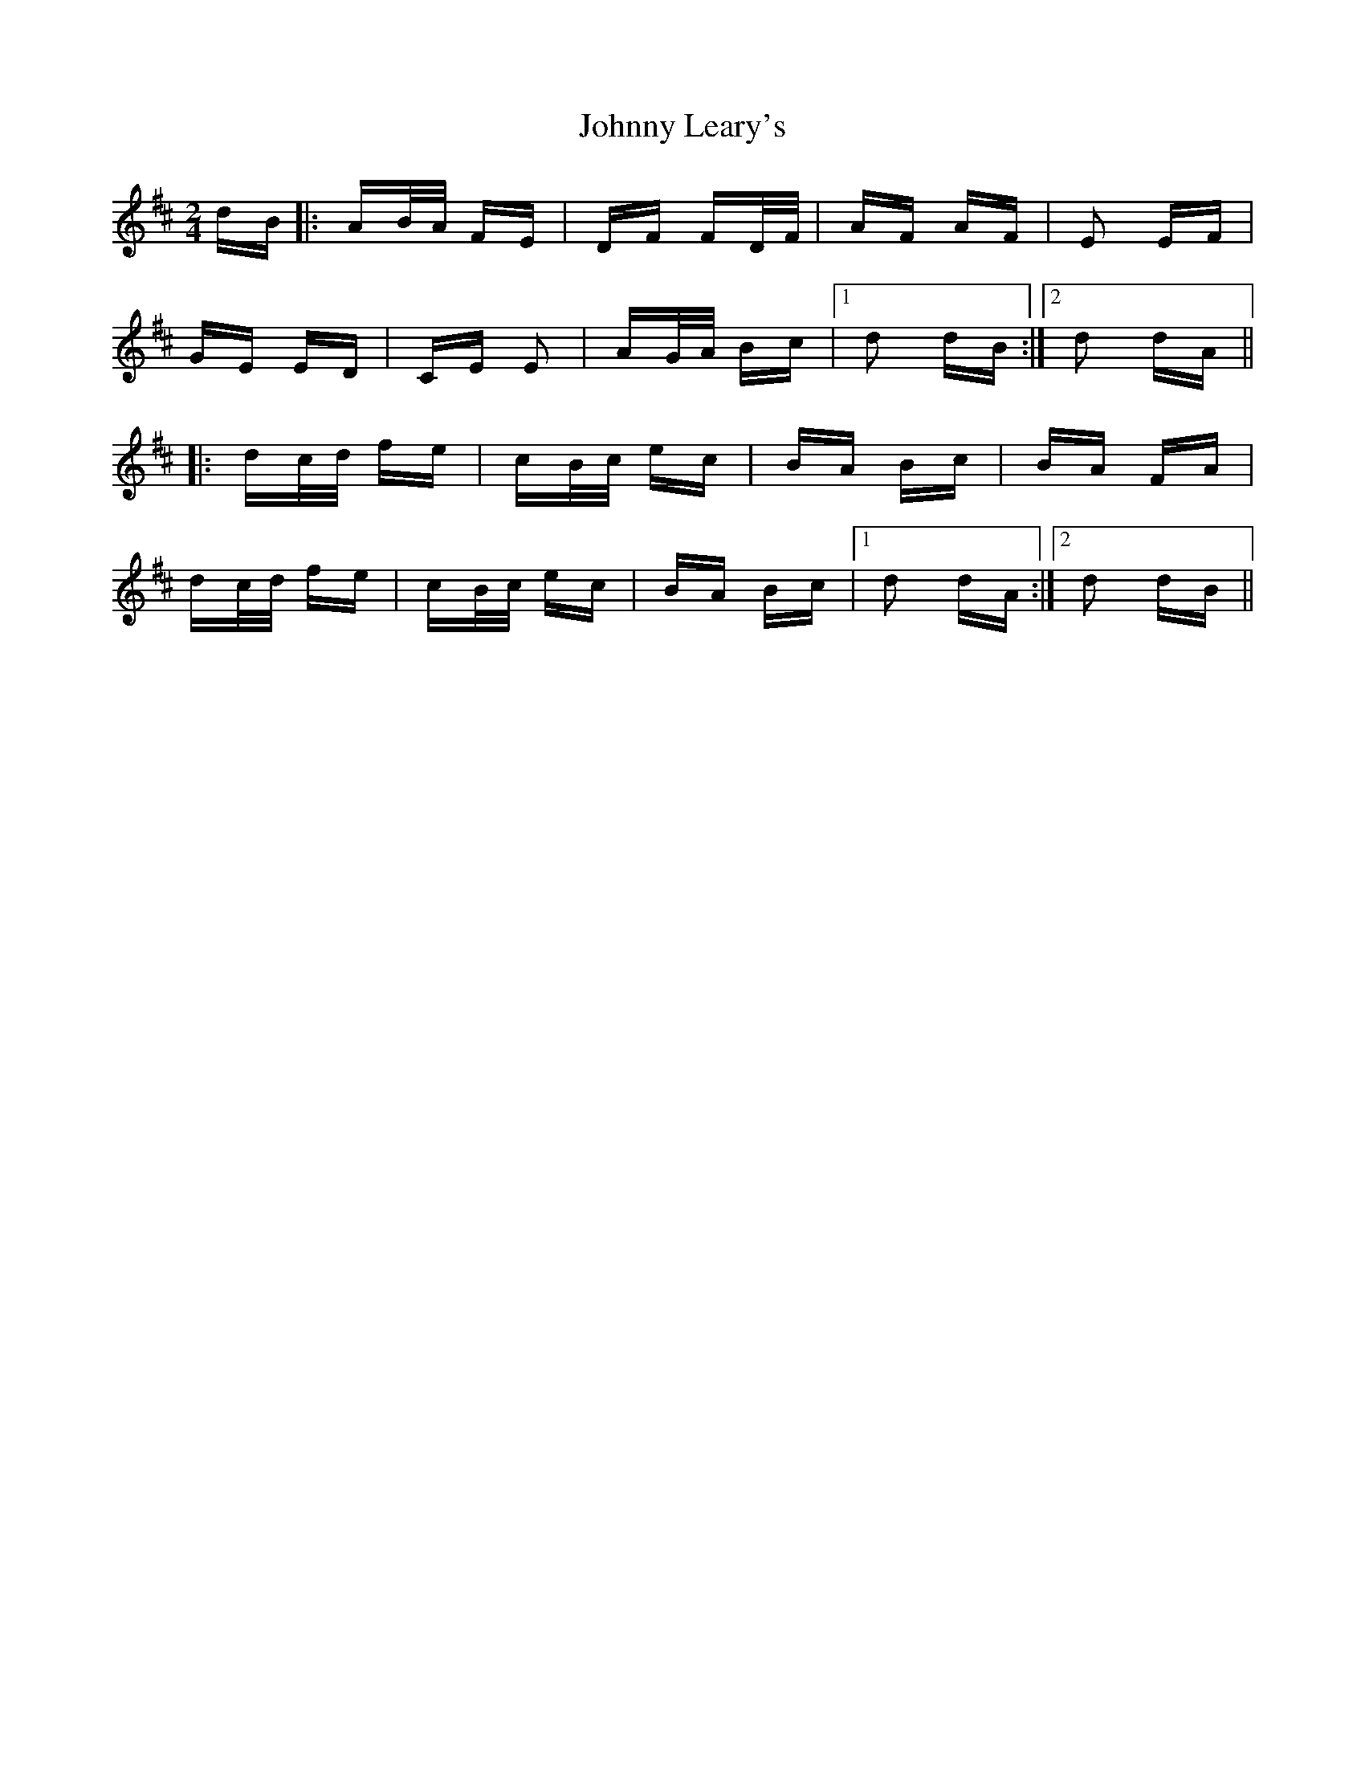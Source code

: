 X: 20772
T: Johnny Leary's
R: polka
M: 2/4
K: Dmajor
dB|:AB/A/ FE|DF FD/F/|AF AF|E2 EF|
GE ED|CE E2|AG/A/ Bc|1 d2 dB:|2 d2 dA||
|:dc/d/ fe|cB/c/ ec|BA Bc|BA FA|
dc/d/ fe|cB/c/ ec|BA Bc|1 d2 dA:|2 d2 dB||

